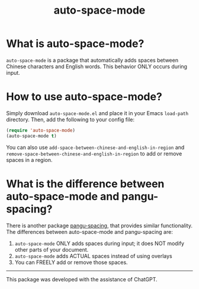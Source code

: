 # -*- org-export-babel-evaluate: nil -*-
#+TITLE: auto-space-mode

* What is auto-space-mode?

=auto-space-mode= is a package that automatically adds spaces between Chinese characters and English words. This behavior ONLY occurs during input.

* How to use auto-space-mode?

Simply download =auto-space-mode.el= and place it in your Emacs =load-path= directory. Then, add the following to your config file:

#+begin_src emacs-lisp
(require 'auto-space-mode)
(auto-space-mode t)
#+end_src

You can also use =add-space-between-chinese-and-english-in-region= and =remove-space-between-chinese-and-english-in-region= to add or remove spaces in a region.

* What is the difference between auto-space-mode and pangu-spacing?

There is another package [[https://github.com/coldnew/pangu-spacing][pangu-spacing]], that provides similar functionality. The differences between auto-space-mode and pangu-spacing are:

1. =auto-space-mode= ONLY adds spaces during input; it does NOT modify other parts of your document.
2. =auto-space-mode= adds ACTUAL spaces instead of using overlays
3. You can FREELY add or remove those spaces.

-----

This package was developed with the assistance of ChatGPT.

